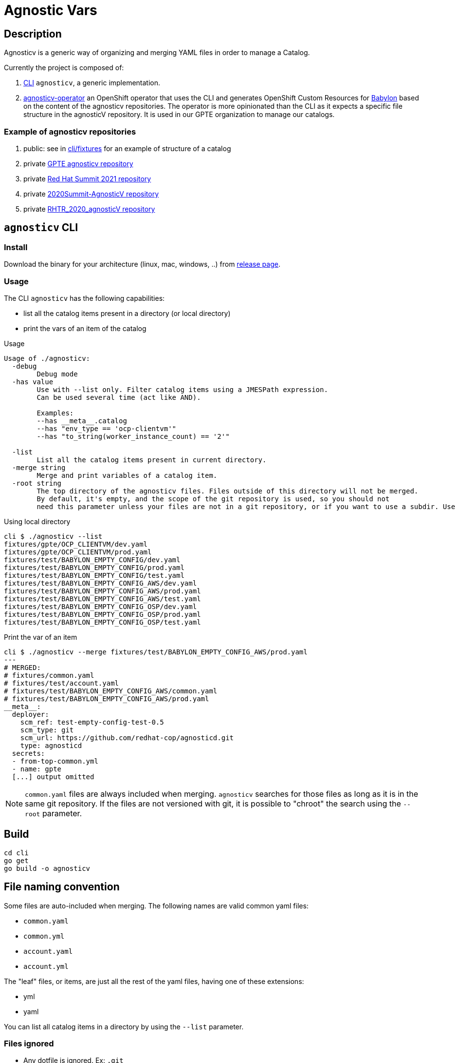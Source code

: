= Agnostic Vars

== Description

Agnosticv is a generic way of organizing and merging YAML files in order to manage a Catalog.

Currently the project is composed of:

. link:cli[CLI] `agnosticv`, a generic implementation.
. link:https://github.com/redhat-gpte-devopsautomation/agnosticv-operator[agnosticv-operator] an OpenShift operator that uses the CLI and generates OpenShift Custom Resources for link:https://github.com/redhat-cop/babylon[Babylon] based on the content of the agnosticv repositories. The operator is more opinionated than the CLI as it expects a specific file structure in the agnosticV repository. It is used in our GPTE organization to manage our catalogs.

=== Example of agnosticv repositories

. public: see in link:cli/fixtures[cli/fixtures] for an example of structure of a catalog
. private link:https://github.com/redhat-gpe/agnosticv[GPTE agnosticv repository]
. private link:https://github.com/redhat-gpte/gpte_summit_2021[Red Hat Summit 2021 repository]
. private link:https://github.com/redhat-gpe/2020Summit-AgnosticV[2020Summit-AgnosticV repository]
. private link:https://github.com/redhat-gpe/RHTR_2020_agnosticV/[RHTR_2020_agnosticV repository]

== `agnosticv` CLI

=== Install

Download the binary for your architecture (linux, mac, windows, ..) from link:https://github.com/redhat-cop/agnosticv/releases/[release page].

=== Usage

The CLI `agnosticv` has the following capabilities:

- list all the catalog items present in a directory (or local directory)
- print the vars of an item of the catalog


.Usage
----
Usage of ./agnosticv:
  -debug
        Debug mode
  -has value
        Use with --list only. Filter catalog items using a JMESPath expression.
        Can be used several time (act like AND).

        Examples:
        --has __meta__.catalog
        --has "env_type == 'ocp-clientvm'"
        --has "to_string(worker_instance_count) == '2'"

  -list
        List all the catalog items present in current directory.
  -merge string
        Merge and print variables of a catalog item.
  -root string
        The top directory of the agnosticv files. Files outside of this directory will not be merged.
        By default, it's empty, and the scope of the git repository is used, so you should not
        need this parameter unless your files are not in a git repository, or if you want to use a subdir. Use -root flag with -merge.
----

.Using local directory
--------------
cli $ ./agnosticv --list
fixtures/gpte/OCP_CLIENTVM/dev.yaml
fixtures/gpte/OCP_CLIENTVM/prod.yaml
fixtures/test/BABYLON_EMPTY_CONFIG/dev.yaml
fixtures/test/BABYLON_EMPTY_CONFIG/prod.yaml
fixtures/test/BABYLON_EMPTY_CONFIG/test.yaml
fixtures/test/BABYLON_EMPTY_CONFIG_AWS/dev.yaml
fixtures/test/BABYLON_EMPTY_CONFIG_AWS/prod.yaml
fixtures/test/BABYLON_EMPTY_CONFIG_AWS/test.yaml
fixtures/test/BABYLON_EMPTY_CONFIG_OSP/dev.yaml
fixtures/test/BABYLON_EMPTY_CONFIG_OSP/prod.yaml
fixtures/test/BABYLON_EMPTY_CONFIG_OSP/test.yaml
--------------

.Print the var of an item
--------------
cli $ ./agnosticv --merge fixtures/test/BABYLON_EMPTY_CONFIG_AWS/prod.yaml
---
# MERGED:
# fixtures/common.yaml
# fixtures/test/account.yaml
# fixtures/test/BABYLON_EMPTY_CONFIG_AWS/common.yaml
# fixtures/test/BABYLON_EMPTY_CONFIG_AWS/prod.yaml
__meta__:
  deployer:
    scm_ref: test-empty-config-test-0.5
    scm_type: git
    scm_url: https://github.com/redhat-cop/agnosticd.git
    type: agnosticd
  secrets:
  - from-top-common.yml
  - name: gpte
  [...] output omitted
--------------

NOTE: `common.yaml` files are always included when merging. `agnosticv` searches for those files as long as it is in the same git repository. If the files are not versioned with git, it is possible to "chroot" the search using the `--root` parameter.

== Build

----
cd cli
go get
go build -o agnosticv
----

== File naming convention

Some files are auto-included when merging. The following names are valid common yaml files:

- `common.yaml`
- `common.yml`
- `account.yaml`
- `account.yml`

The "leaf" files, or items, are just all the rest of the yaml files, having one of these extensions:

- yml
- yaml

You can list all catalog items in a directory by using the `--list` parameter.

=== Files ignored ===

* Any dotfile is ignored. Ex: `.git`
* Any directory `includes` is ignored. The files in those directory are not considered as catalog items.
* Any file containing:
+
----
#agnosticv catalog_item false
----
+
is ignored.

=== `#include` merge feature ===

* syntax:  `#include FILENAME`
* identation is ignored
+
[source,yaml]
----
#include /file.yaml
----
+
And:
+
[source,yaml]
----
    #include /file.yaml
----
+
are the same.
* `FILENAME` is added to the merge list right **before** current file regardless of the position of `#include` in the file. In other words, current file vars take precedence over merged files.
* if `FILENAME` starts with `/` then path is absolute (to the AgnosticV repo)
** if not, path is relative to current file

[source,yaml]
.`gpte/OCP4_WORKSHOP/prod.yaml`
----
#include /includes/file1.yaml
#include /includes/file2.yaml

cloud_provider: ec2
key_name: opentlc_admin_backdoor
repo_method: file

subdomain_base_suffix: .example.opentlc.com
HostedZoneId: Z3IHLWJZOU9SRT

agnosticv_meta:
  deploy_with: babylon
----

[source,yaml]
.`includes/file1.yaml` with vars at the "agnosticd" level
----
var1: value1
var2: value2
----

[source,yaml]
.`includes/file2.yaml` with meta vars
----
agnosticv_meta:
  secrets:
    - somesecret

__meta__:
  secrets:
    - name: somesecret
      namespace: gpte
----

The merge list will be:

. `/common.yaml`
. `/gpte/account.yaml`
. `/gpte/OCP4_WORKSHOP/common.yaml`
. `/includes/file1.yaml`
. `/includes/file2.yaml`
. `/gpte/OCP4_WORKSHOP/prod.yaml`

== Merging strategies

When it comes to merging variables, there are different possible strategies.

The default is the following

|========================
| What | Dictionaries | Lists | Strings / Numbers

|`\\__meta__` and `agnosticv_meta` dictionaries
| **merge**
| **append**
| **replace**

| All the other vars

Same behavior as if you were using ansible{nbsp}extra{nbsp}vars

| **replace**
| **replace**
| **replace**
|========================


== See also

- link:https://github.com/redhat-cop/agnosticd[AgnosticD] deployer
- link:https://github.com/redhat-cop/babylon[Babylon] project
